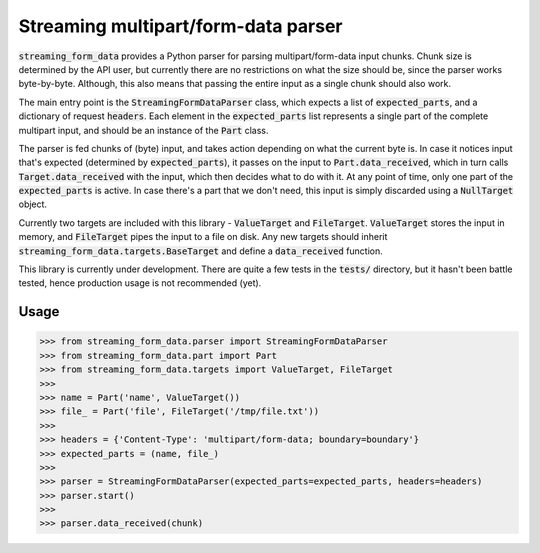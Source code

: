 Streaming multipart/form-data parser
====================================

.. image:: https://badge.fury.io/py/streaming-form-data.svg
    :target: https://pypi.python.org/pypi/streaming-form-data

.. image:: https://travis-ci.org/siddhantgoel/streaming-form-data.svg?branch=master
    :target: https://travis-ci.org/siddhantgoel/streaming-form-data


:code:`streaming_form_data` provides a Python parser for parsing
multipart/form-data input chunks. Chunk size is determined by the API user, but
currently there are no restrictions on what the size should be, since the parser
works byte-by-byte. Although, this also means that passing the entire input as a
single chunk should also work.

The main entry point is the :code:`StreamingFormDataParser` class, which expects
a list of :code:`expected_parts`, and a dictionary of request :code:`headers`.
Each element in the :code:`expected_parts` list represents a single part of the
complete multipart input, and should be an instance of the :code:`Part` class.

The parser is fed chunks of (byte) input, and takes action depending on what the
current byte is. In case it notices input that's expected (determined by
:code:`expected_parts`), it passes on the input to :code:`Part.data_received`,
which in turn calls :code:`Target.data_received` with the input, which then
decides what to do with it. At any point of time, only one part of the
:code:`expected_parts` is active. In case there's a part that we don't need,
this input is simply discarded using a :code:`NullTarget` object.

Currently two targets are included with this library - :code:`ValueTarget` and
:code:`FileTarget`. :code:`ValueTarget` stores the input in memory, and
:code:`FileTarget` pipes the input to a file on disk. Any new targets should
inherit :code:`streaming_form_data.targets.BaseTarget` and define a
:code:`data_received` function.

This library is currently under development. There are quite a few tests in the
:code:`tests/` directory, but it hasn't been battle tested, hence production
usage is not recommended (yet).

Usage
-----

.. code-block:: python

    >>> from streaming_form_data.parser import StreamingFormDataParser
    >>> from streaming_form_data.part import Part
    >>> from streaming_form_data.targets import ValueTarget, FileTarget
    >>>
    >>> name = Part('name', ValueTarget())
    >>> file_ = Part('file', FileTarget('/tmp/file.txt'))
    >>>
    >>> headers = {'Content-Type': 'multipart/form-data; boundary=boundary'}
    >>> expected_parts = (name, file_)
    >>>
    >>> parser = StreamingFormDataParser(expected_parts=expected_parts, headers=headers)
    >>> parser.start()
    >>>
    >>> parser.data_received(chunk)
